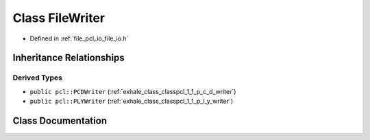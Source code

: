 .. _exhale_class_classpcl_1_1_file_writer:

Class FileWriter
================

- Defined in :ref:`file_pcl_io_file_io.h`


Inheritance Relationships
-------------------------

Derived Types
*************

- ``public pcl::PCDWriter`` (:ref:`exhale_class_classpcl_1_1_p_c_d_writer`)
- ``public pcl::PLYWriter`` (:ref:`exhale_class_classpcl_1_1_p_l_y_writer`)


Class Documentation
-------------------


.. doxygenclass:: pcl::FileWriter
   :members:
   :protected-members:
   :undoc-members: